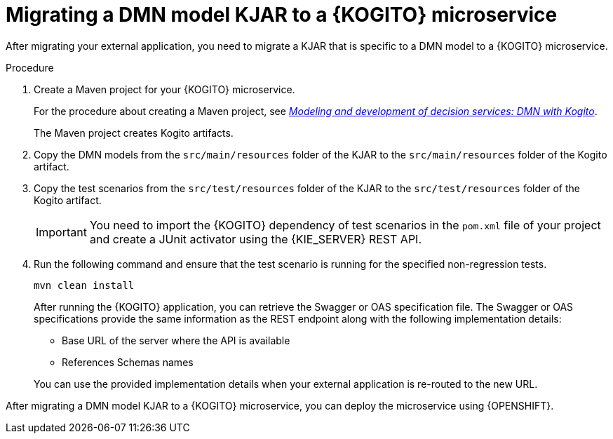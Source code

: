 [id="proc-kogito-migrate-dmn-model-kjar_{context}"]
= Migrating a DMN model KJAR to a {KOGITO} microservice

[role="_abstract"]
After migrating your external application, you need to migrate a KJAR that is specific to a DMN model to a {KOGITO} microservice.

.Procedure
. Create a Maven project for your {KOGITO} microservice.
+
For the procedure about creating a Maven project, see https://blog.kie.org/2021/03/modeling-and-development-of-decision-services-dmn-with-kogito.html[_Modeling and development of decision services: DMN with Kogito_].
+
The Maven project creates Kogito artifacts.

. Copy the DMN models from the `src/main/resources` folder of the KJAR to the `src/main/resources` folder of the Kogito artifact.
. Copy the test scenarios from the `src/test/resources` folder of the KJAR to the `src/test/resources` folder of the Kogito artifact.
+
IMPORTANT: You need to import the {KOGITO} dependency of test scenarios in the `pom.xml` file of your project and create a JUnit activator using the {KIE_SERVER} REST API.

. Run the following command and ensure that the test scenario is running for the specified non-regression tests.
+
--
[source]
----
mvn clean install
----

After running the {KOGITO} application, you can retrieve the Swagger or OAS specification file. The Swagger or OAS specifications provide the same information as the REST endpoint along with the following implementation details:

* Base URL of the server where the API is available
* References Schemas names

You can use the provided implementation details when your external application is re-routed to the new URL.
--

After migrating a DMN model KJAR to a {KOGITO} microservice, you can deploy the microservice using {OPENSHIFT}. 
